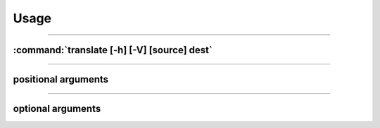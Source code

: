 ==============
Usage
==============

------------------------------------------------------------------------

:command:`translate [-h] [-V] [source] dest`
""""""""""""""""""""""""""""""""""""""""""""""""

.. describe:: py-translate
    CLI Tool for Google Translate written in Python!

------------------------------------------------------------------------

positional arguments
""""""""""""""""""""""""""""""""""""""""""""""""

.. option:: source

    Source language to convert from
.. option:: dest

    Destination language to convert into

------------------------------------------------------------------------

optional arguments
""""""""""""""""""""""""""""""""""""""""""""""""
.. option:: -h, --help

    displays this help message and exit

.. option:: -v, --version

    show program's version number and exit
